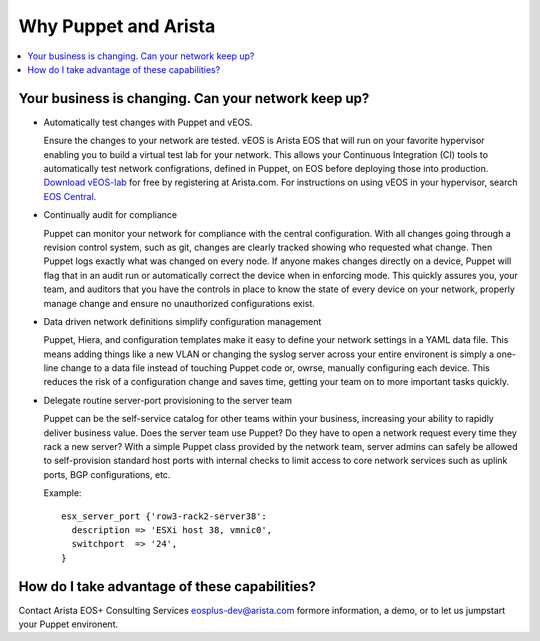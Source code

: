 Why Puppet and Arista
=====================

.. contents:: :local:

Your business is changing.  Can your network keep up?
-----------------------------------------------------

* Automatically test changes with Puppet and vEOS.

  Ensure the changes to your network are tested. vEOS is Arista EOS that will run on your favorite hypervisor enabling you to build a virtual test lab for your network. This allows your Continuous Integration (CI) tools to automatically test network configrations, defined in Puppet, on EOS before deploying those into production. `Download vEOS-lab <https://www.arista.com/en/support/software-download>`_ for free by registering at Arista.com.  For instructions on using vEOS in your hypervisor, search `EOS Central <https://eos.arista.com/>`_.

* Continually audit for compliance

  Puppet can monitor your network for compliance with the central configuration.  With all changes going through a revision control system, such as git, changes are clearly tracked showing who requested what change. Then Puppet logs exactly what was changed on every node.  If anyone makes changes directly on a device, Puppet will flag that in an audit run or automatically correct the device when in enforcing mode. This quickly assures you, your team, and auditors that you have the controls in place to know the state of every device on your network, properly manage change and ensure no unauthorized configurations exist.

* Data driven network definitions simplify configuration management

  Puppet, Hiera, and configuration templates make it easy to define your network settings in a YAML data file. This means adding things like a new VLAN or changing the syslog server across your entire environent is simply a one-line change to a data file instead of touching Puppet code or, owrse, manually configuring each device.  This reduces the risk of a configuration change and saves time, getting your team on to more important tasks quickly.

* Delegate routine server-port provisioning to the server team

  Puppet can be the self-service catalog for other teams within your business, increasing your ability to rapidly deliver business value. Does the server team use Puppet?  Do they have to open a network request every time they rack a new server? With a simple Puppet class provided by the network team, server admins can safely be allowed to self-provision standard host ports with internal checks to limit access to core network services such as uplink ports, BGP configurations, etc.

  Example::

      esx_server_port {'row3-rack2-server38':
        description => 'ESXi host 38, vmnic0',
        switchport  => '24',
      }

How do I take advantage of these capabilities?
----------------------------------------------

Contact Arista EOS+ Consulting Services `eosplus-dev@arista.com <eosplus-dev@arista.com>`_ formore information, a demo, or to let us jumpstart your Puppet environent.


